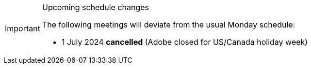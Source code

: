 [IMPORTANT] 
.Upcoming schedule changes
==== 
The following meetings will deviate from the usual Monday schedule:

* 1 July 2024 *cancelled* (Adobe closed for US/Canada holiday week)
====
